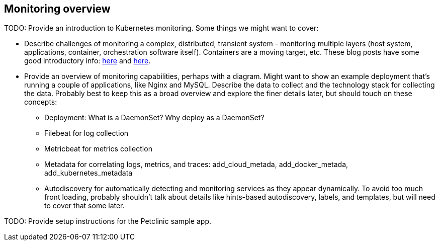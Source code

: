 [discrete]
[[monitor-kubernetes-overview]]
== Monitoring overview

[Author: DeDe]

TODO: Provide an introduction to Kubernetes monitoring. Some things we might
want to cover:

* Describe challenges of monitoring a complex, distributed, transient system -
monitoring multiple layers (host system, applications, container, orchestration
software itself). Containers are a moving target, etc. These blog posts have
some good introductory info:
https://www.elastic.co/blog/kubernetes-observability-tutorial-k8s-log-monitoring-and-analysis-elastic-stack[here]
and https://www.elastic.co/blog/monitoring-kubernetes-and-docker-containers-with-beats-logs-metrics-and-metadata[here].

* Provide an overview of monitoring capabilities, perhaps with a diagram. Might
want to show an example deployment that’s running a couple of applications, like
Nginx and MySQL. Describe the data to collect and the technology stack for
collecting the data. Probably best to keep this as a broad overview and explore
the finer details later, but should touch on these concepts:

** Deployment: What is a DaemonSet? Why deploy as a DaemonSet?

** Filebeat for log collection

** Metricbeat for metrics collection

** Metadata for correlating logs, metrics, and traces:
add_cloud_metada, add_docker_metada, add_kubernetes_metadata

** Autodiscovery for automatically detecting and monitoring services as they appear
dynamically. To avoid too much front loading, probably shouldn't talk about
details like hints-based autodiscovery, labels, and templates, but will need to
cover that some later.

TODO: Provide setup instructions for the Petclinic sample app.
